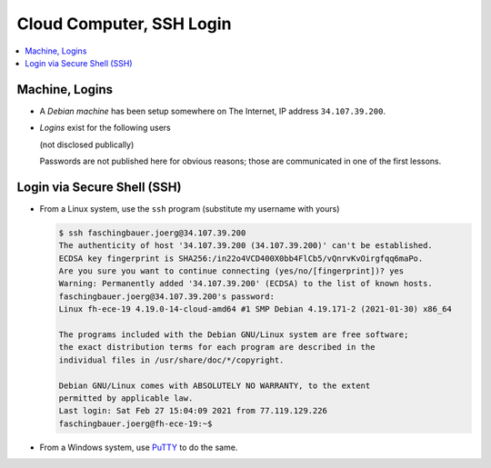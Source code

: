 Cloud Computer, SSH Login
=========================

.. contents::
   :local:

Machine, Logins
---------------

* A *Debian machine* has been setup somewhere on The Internet, IP
  address ``34.107.39.200``.
* *Logins* exist for the following users

  (not disclosed publically)

  Passwords are not published here for obvious reasons; those are
  communicated in one of the first lessons.

Login via Secure Shell (SSH)
----------------------------

* From a Linux system, use the ``ssh`` program (substitute my username
  with yours)

  .. code-block:: console
  
     $ ssh faschingbauer.joerg@34.107.39.200
     The authenticity of host '34.107.39.200 (34.107.39.200)' can't be established.
     ECDSA key fingerprint is SHA256:/in22o4VCD400X0bb4FlCb5/vQnrvKvOirgfqq6maPo.
     Are you sure you want to continue connecting (yes/no/[fingerprint])? yes
     Warning: Permanently added '34.107.39.200' (ECDSA) to the list of known hosts.
     faschingbauer.joerg@34.107.39.200's password: 
     Linux fh-ece-19 4.19.0-14-cloud-amd64 #1 SMP Debian 4.19.171-2 (2021-01-30) x86_64
     
     The programs included with the Debian GNU/Linux system are free software;
     the exact distribution terms for each program are described in the
     individual files in /usr/share/doc/*/copyright.
     
     Debian GNU/Linux comes with ABSOLUTELY NO WARRANTY, to the extent
     permitted by applicable law.
     Last login: Sat Feb 27 15:04:09 2021 from 77.119.129.226
     faschingbauer.joerg@fh-ece-19:~$ 

* From a Windows system, use `PuTTY <https://www.putty.org/>`__ to do
  the same.

  .. raw:: html

     <iframe
         width="560" 
	 height="315" 
	 src="https://www.youtube.com/embed/umFEuHWJW3w" 
	 frameborder="0" 
	 allow="accelerometer; autoplay; clipboard-write; encrypted-media; gyroscope; picture-in-picture" 
	 allowfullscreen>
     </iframe>
    
